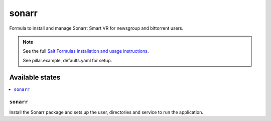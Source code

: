 ======
sonarr
======

Formula to install and manage Sonarr: Smart VR for newsgroup and bittorrent
users.

.. note::

    See the full `Salt Formulas installation and usage instructions
    <http://docs.saltstack.com/en/latest/topics/development/conventions/formulas.html>`_.

    See pillar.example, defaults.yaml for setup.

Available states
================

.. contents::
    :local:

``sonarr``
----------

Install the Sonarr package and sets up the user, directories and service to run
the application.
